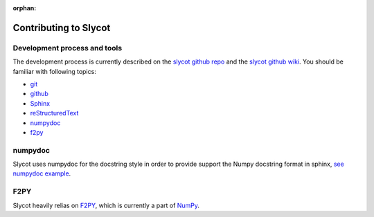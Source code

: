 .. this page is referenced from the front page but it's unnecessary as a navigation section for now.

:orphan:

Contributing to Slycot
======================

Development process and tools
-----------------------------

The development process is currently described on the `slycot github repo <https://github.com/python-control/Slycot>`_ and the `slycot github wiki <https://github.com/python-control/Slycot/wiki>`_.
You should be familiar with following topics:

- `git <https://git-scm.com/>`_
- `github <https://skills.github.com/>`_
- `Sphinx <https://www.sphinx-doc.org/en/master/index.html>`_
- `reStructuredText <https://www.sphinx-doc.org/en/master/usage/restructuredtext/index.html>`_
- `numpydoc <https://numpydoc.readthedocs.io/en/latest/>`_
- `f2py <https://numpy.org/devdocs/f2py/index.html>`_

numpydoc
--------

Slycot uses numpydoc for the docstring style in order to provide support the Numpy docstring format in sphinx,
`see numpydoc example <https://numpydoc.readthedocs.io/en/latest/example.html>`_.

F2PY
----

Slycot heavily relias on `F2PY <https://numpy.org/devdocs/f2py/index.html>`_, which is currently a part of `NumPy <http://www.numpy.org>`_.